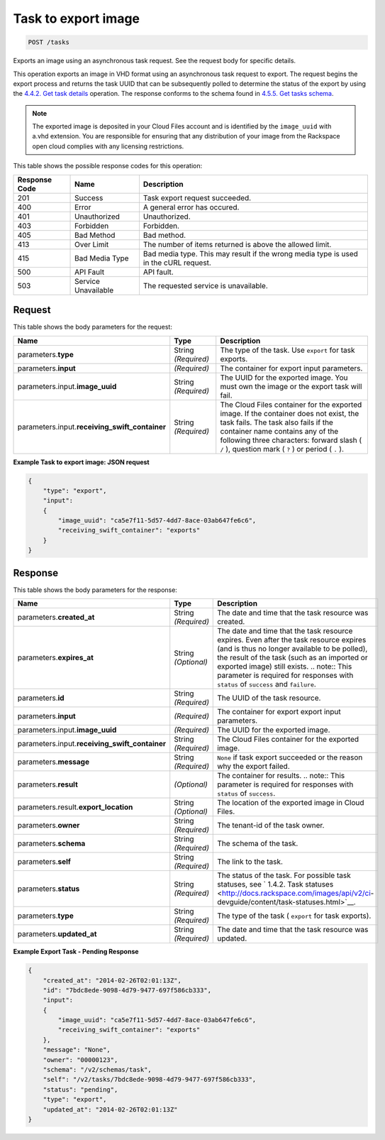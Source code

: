 
.. THIS OUTPUT IS GENERATED FROM THE WADL. DO NOT EDIT.

.. _post-task-to-export-image-tasks:

Task to export image
^^^^^^^^^^^^^^^^^^^^^^^^^^^^^^^^^^^^^^^^^^^^^^^^^^^^^^^^^^^^^^^^^^^^^^^^^^^^^^^^

.. code::

    POST /tasks

Exports an image using an asynchronous task request. See the request body for specific details.

This operation exports an image in VHD format using an asynchronous task request to export. The request begins the export process and returns the task UUID that can be subsequently polled to determine the status of the export by using the `4.4.2. Get task details <http://docs.rackspace.com/images/api/v2/ci-devguide/content/GET_getTask_tasks__taskID__Image_Task_Calls.html>`__ operation. The response conforms to the schema found in `4.5.5. Get tasks schema <http://docs.rackspace.com/images/api/v2/ci-devguide/content/GET_getTasksSchemas_schemas_tasks_Schema_Calls.html>`__. 

.. note::
   The exported image is deposited in your Cloud Files account and is identified by the ``image_uuid`` with a.vhd extension. You are responsible for ensuring that any distribution of your image from the Rackspace open cloud complies with any licensing restrictions.
   
   



This table shows the possible response codes for this operation:


+--------------------------+-------------------------+-------------------------+
|Response Code             |Name                     |Description              |
+==========================+=========================+=========================+
|201                       |Success                  |Task export request      |
|                          |                         |succeeded.               |
+--------------------------+-------------------------+-------------------------+
|400                       |Error                    |A general error has      |
|                          |                         |occured.                 |
+--------------------------+-------------------------+-------------------------+
|401                       |Unauthorized             |Unauthorized.            |
+--------------------------+-------------------------+-------------------------+
|403                       |Forbidden                |Forbidden.               |
+--------------------------+-------------------------+-------------------------+
|405                       |Bad Method               |Bad method.              |
+--------------------------+-------------------------+-------------------------+
|413                       |Over Limit               |The number of items      |
|                          |                         |returned is above the    |
|                          |                         |allowed limit.           |
+--------------------------+-------------------------+-------------------------+
|415                       |Bad Media Type           |Bad media type. This may |
|                          |                         |result if the wrong      |
|                          |                         |media type is used in    |
|                          |                         |the cURL request.        |
+--------------------------+-------------------------+-------------------------+
|500                       |API Fault                |API fault.               |
+--------------------------+-------------------------+-------------------------+
|503                       |Service Unavailable      |The requested service is |
|                          |                         |unavailable.             |
+--------------------------+-------------------------+-------------------------+


Request
""""""""""""""""








This table shows the body parameters for the request:

+------------------------------+-----------------------+-----------------------+
|Name                          |Type                   |Description            |
+==============================+=======================+=======================+
|parameters.\ **type**         |String *(Required)*    |The type of the task.  |
|                              |                       |Use ``export`` for     |
|                              |                       |task exports.          |
+------------------------------+-----------------------+-----------------------+
|parameters.\ **input**        |*(Required)*           |The container for      |
|                              |                       |export input           |
|                              |                       |parameters.            |
+------------------------------+-----------------------+-----------------------+
|parameters.input.\            |String *(Required)*    |The UUID for the       |
|**image_uuid**                |                       |exported image. You    |
|                              |                       |must own the image or  |
|                              |                       |the export task will   |
|                              |                       |fail.                  |
+------------------------------+-----------------------+-----------------------+
|parameters.input.\            |String *(Required)*    |The Cloud Files        |
|**receiving_swift_container** |                       |container for the      |
|                              |                       |exported image. If the |
|                              |                       |container does not     |
|                              |                       |exist, the task fails. |
|                              |                       |The task also fails if |
|                              |                       |the container name     |
|                              |                       |contains any of the    |
|                              |                       |following three        |
|                              |                       |characters: forward    |
|                              |                       |slash ( ``/`` ),       |
|                              |                       |question mark ( ``?``  |
|                              |                       |) or period ( ``.`` ). |
+------------------------------+-----------------------+-----------------------+





**Example Task to export image: JSON request**


.. code::

   {
       "type": "export",
       "input": 
       {
           "image_uuid": "ca5e7f11-5d57-4dd7-8ace-03ab647fe6c6", 
           "receiving_swift_container": "exports"
       }
   }





Response
""""""""""""""""





This table shows the body parameters for the response:

+------------------------------+-------------+---------------------------------------------+
|Name                          |Type         |Description                                  |
+==============================+=============+=============================================+
|parameters.\ **created_at**   |String       |The date and time that the task resource was |
|                              |*(Required)* |created.                                     |
+------------------------------+-------------+---------------------------------------------+
|parameters.\ **expires_at**   |String       |The date and time that the task resource     |
|                              |*(Optional)* |expires. Even after the task resource        |
|                              |             |expires (and is thus no longer available to  |
|                              |             |be polled), the result of the task (such as  |
|                              |             |an imported or exported image) still exists. |
|                              |             |.. note:: This parameter is required for     |
|                              |             |responses with ``status`` of ``success`` and |
|                              |             |``failure``.                                 |
+------------------------------+-------------+---------------------------------------------+
|parameters.\ **id**           |String       |The UUID of the task resource.               |
|                              |*(Required)* |                                             |
+------------------------------+-------------+---------------------------------------------+
|parameters.\ **input**        |*(Required)* |The container for export export input        |
|                              |             |parameters.                                  |
+------------------------------+-------------+---------------------------------------------+
|parameters.input.\            |*(Required)* |The UUID for the exported image.             |
|**image_uuid**                |             |                                             |
+------------------------------+-------------+---------------------------------------------+
|parameters.input.\            |String       |The Cloud Files container for the exported   |
|**receiving_swift_container** |*(Required)* |image.                                       |
+------------------------------+-------------+---------------------------------------------+
|parameters.\ **message**      |String       |``None`` if task export succeeded or the     |
|                              |*(Required)* |reason why the export failed.                |
+------------------------------+-------------+---------------------------------------------+
|parameters.\ **result**       |*(Optional)* |The container for results. .. note:: This    |
|                              |             |parameter is required for responses with     |
|                              |             |``status`` of ``success``.                   |
+------------------------------+-------------+---------------------------------------------+
|parameters.result.\           |String       |The location of the exported image in Cloud  |
|**export_location**           |*(Optional)* |Files.                                       |
+------------------------------+-------------+---------------------------------------------+
|parameters.\ **owner**        |String       |The tenant-id of the task owner.             |
|                              |*(Required)* |                                             |
+------------------------------+-------------+---------------------------------------------+
|parameters.\ **schema**       |String       |The schema of the task.                      |
|                              |*(Required)* |                                             |
+------------------------------+-------------+---------------------------------------------+
|parameters.\ **self**         |String       |The link to the task.                        |
|                              |*(Required)* |                                             |
+------------------------------+-------------+---------------------------------------------+
|parameters.\ **status**       |String       |The status of the task. For possible task    |
|                              |*(Required)* |statuses, see ` 1.4.2. Task statuses         |
|                              |             |<http://docs.rackspace.com/images/api/v2/ci- |
|                              |             |devguide/content/task-statuses.html>`__.     |
+------------------------------+-------------+---------------------------------------------+
|parameters.\ **type**         |String       |The type of the task ( ``export`` for task   |
|                              |*(Required)* |exports).                                    |
+------------------------------+-------------+---------------------------------------------+
|parameters.\ **updated_at**   |String       |The date and time that the task resource was |
|                              |*(Required)* |updated.                                     |
+------------------------------+-------------+---------------------------------------------+







**Example Export Task - Pending Response**


.. code::

   {
       "created_at": "2014-02-26T02:01:13Z", 
       "id": "7bdc8ede-9098-4d79-9477-697f586cb333", 
       "input": 
       {
           "image_uuid": "ca5e7f11-5d57-4dd7-8ace-03ab647fe6c6", 
           "receiving_swift_container": "exports"
       }, 
       "message": "None", 
       "owner": "00000123", 
       "schema": "/v2/schemas/task", 
       "self": "/v2/tasks/7bdc8ede-9098-4d79-9477-697f586cb333", 
       "status": "pending", 
       "type": "export", 
       "updated_at": "2014-02-26T02:01:13Z"
   }




